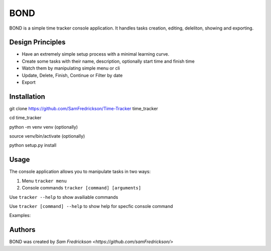 *******
BOND
*******

BOND is a simple time tracker console application. It handles tasks creation,
editing, deleliton, showing and exporting.

Design Principles
=================

*  Have an extremely simple setup process with a minimal learning curve.
*  Create some tasks with their name, description, optionally start time and finish time
*  Watch them by manipulating simple menu or cli
*  Update, Delete, Finish, Continue or Filter by date
*  Export

Installation
=================

git clone https://github.com/SamFredrickson/Time-Tracker time_tracker

cd time_tracker

python -m venv venv (optionally)

source venv/bin/activate (optionally)

python setup.py install

Usage
=================

The console application allows you to manipulate tasks in two ways:

1. Menu ``tracker menu``
2. Console commands ``tracker [command] [arguments]``

Use ``tracker --help`` to show availiable commands

Use ``tracker [command] --help`` to show help for specfic console command

Examples:



Authors
=======

BOND was created by `Sam Fredrickson <https://github.com/samFredrickson/>`